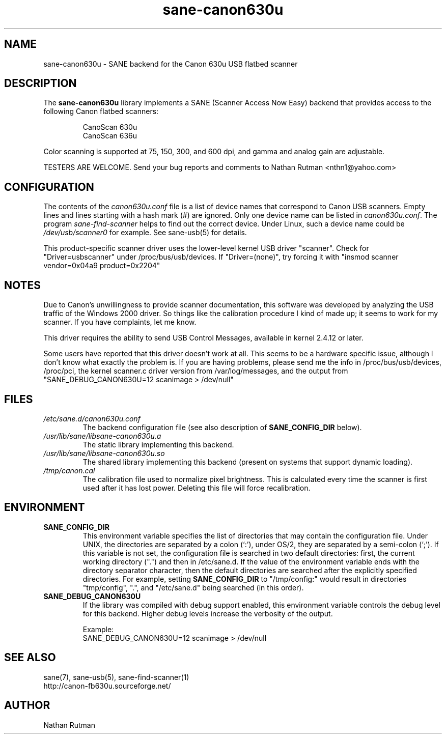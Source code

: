 .TH sane\-canon630u 5 "11 Jul 2008"  "" "SANE Scanner Access Now Easy"
.IX sane\-canon630u
.SH NAME
sane\-canon630u \- SANE backend for the Canon 630u USB flatbed scanner
.SH DESCRIPTION
The
.B sane\-canon630u
library implements a SANE (Scanner Access Now Easy) backend that
provides access to the following Canon flatbed scanners:
.PP
.RS
CanoScan 630u
.br
CanoScan 636u
.br
.RE
.PP
Color scanning is supported at 75, 150, 300, and 600 dpi, and gamma and
analog gain are adjustable.
.PP
TESTERS ARE WELCOME. Send your bug reports and comments to
Nathan Rutman <nthn1@yahoo.com>
.PP
.SH CONFIGURATION
The contents of the
.I canon630u.conf
file is a list of device names that correspond to Canon
USB scanners.  Empty lines and lines starting with a hash mark (#) are
ignored.  Only one device name can be listed in
.IR canon630u.conf .
The program
.IR sane\-find\-scanner
helps to find out the correct device. Under Linux, such a device name
could be
.I /dev/usb/scanner0
for example.  See sane\-usb(5) for details.
.PP
This product-specific scanner driver uses the lower-level kernel USB driver
"scanner".  Check for "Driver=usbscanner" under /proc/bus/usb/devices.  If
"Driver=(none)", try forcing it with "insmod scanner vendor=0x04a9 product=0x2204"
.SH NOTES
.PP
Due to Canon's unwillingness to provide scanner documentation, this
software was developed by analyzing the USB traffic of the Windows
2000 driver.  So things like the calibration procedure I kind of made up;
it seems to work for my scanner.  If you have complaints, let me know.
.PP
This driver requires the ability to send USB Control Messages, available in
kernel 2.4.12 or later.
.PP
Some users have reported that this driver doesn't work at all.  This seems
to be a hardware specific issue, although I don't know what exactly the
problem is.  If you are having problems, please send me the info in
/proc/bus/usb/devices, /proc/pci, the kernel scanner.c driver version from
/var/log/messages, and the output from "SANE_DEBUG_CANON630U=12 scanimage > /dev/null"
.PP
.SH FILES
.TP
.I /etc/sane.d/canon630u.conf
The backend configuration file (see also description of
.B SANE_CONFIG_DIR
below).
.TP
.I /usr/lib/sane/libsane\-canon630u.a
The static library implementing this backend.
.TP
.I /usr/lib/sane/libsane\-canon630u.so
The shared library implementing this backend (present on systems that
support dynamic loading).
.TP
.I /tmp/canon.cal
The calibration file used to normalize pixel brightness.  This is
calculated every time the scanner is first used after it has lost power.
Deleting this file will force recalibration.
.SH ENVIRONMENT
.TP
.B SANE_CONFIG_DIR
This environment variable specifies the list of directories that may
contain the configuration file.  Under UNIX, the directories are
separated by a colon (`:'), under OS/2, they are separated by a
semi-colon (`;').  If this variable is not set, the configuration file
is searched in two default directories: first, the current working
directory (".") and then in /etc/sane.d.  If the value of the
environment variable ends with the directory separator character, then
the default directories are searched after the explicitly specified
directories.  For example, setting
.B SANE_CONFIG_DIR
to "/tmp/config:" would result in directories "tmp/config", ".", and
"/etc/sane.d" being searched (in this order).
.TP
.B SANE_DEBUG_CANON630U
If the library was compiled with debug support enabled, this
environment variable controls the debug level for this backend.  Higher
debug levels increase the verbosity of the output.

Example:
.br
SANE_DEBUG_CANON630U=12 scanimage > /dev/null
.SH "SEE ALSO"
sane(7), sane\-usb(5), sane\-find\-scanner(1)
.br
http://canon-fb630u.sourceforge.net/
.br
.SH AUTHOR
Nathan Rutman
